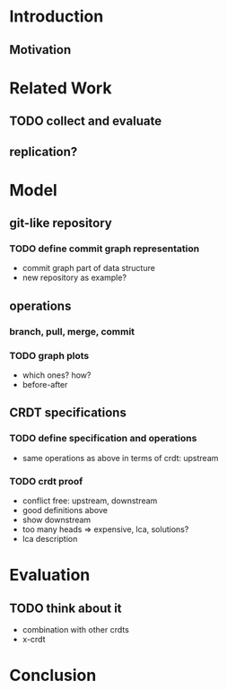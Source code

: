#+STARTUP: overview 
#+STARTUP: hidestars
* Introduction
** Motivation
:PROPERTIES:
:ASSIGNED: whilo
:CATEGORY: writing
:END:
* Related Work
** TODO collect and evaluate
** replication?
* Model 
** git-like repository
*** TODO define commit graph representation
- commit graph part of data structure
- new repository as example?
** operations
*** branch, pull, merge, commit
*** TODO graph plots
- which ones? how?
- before-after
** CRDT specifications
*** TODO define specification and operations
- same operations as above in terms of crdt: upstream
*** TODO crdt proof
- conflict free: upstream, downstream
- good definitions above
- show downstream
- too many heads => expensive, lca, solutions?
- lca description
* Evaluation
** TODO think about it
- combination with other crdts
- x-crdt
* Conclusion


